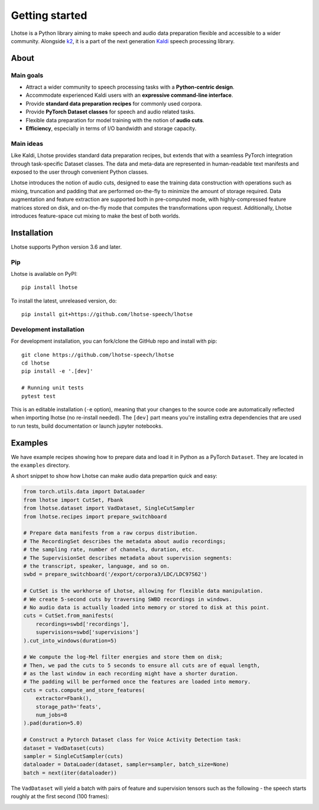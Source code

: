 Getting started
===============

.. image:: logo.png

Lhotse is a Python library aiming to make speech and audio data preparation flexible and accessible to a wider community. Alongside `k2`_, it is a part of the next generation `Kaldi`_ speech processing library.


About
-----

Main goals
**********

- Attract a wider community to speech processing tasks with a **Python-centric design**.
- Accommodate experienced Kaldi users with an **expressive command-line interface**.
- Provide **standard data preparation recipes** for commonly used corpora.
- Provide **PyTorch Dataset classes** for speech and audio related tasks.
- Flexible data preparation for model training with the notion of **audio cuts**.
- **Efficiency**, especially in terms of I/O bandwidth and storage capacity.

Main ideas
**********

Like Kaldi, Lhotse provides standard data preparation recipes, but extends that with a seamless PyTorch integration through task-specific Dataset classes. The data and meta-data are represented in human-readable text manifests and exposed to the user through convenient Python classes.

.. image:: lhotse-concept-graph.png

Lhotse introduces the notion of audio cuts, designed to ease the training data construction with operations such as mixing, truncation and padding that are performed on-the-fly to minimize the amount of storage required. Data augmentation and feature extraction are supported both in pre-computed mode, with highly-compressed feature matrices stored on disk, and on-the-fly mode that computes the transformations upon request. Additionally, Lhotse introduces feature-space cut mixing to make the best of both worlds.

.. image:: lhotse-cut-illustration.png

Installation
------------

Lhotse supports Python version 3.6 and later.

Pip
***

Lhotse is available on PyPI::

    pip install lhotse

To install the latest, unreleased version, do::

    pip install git+https://github.com/lhotse-speech/lhotse

Development installation
************************

For development installation, you can fork/clone the GitHub repo and install with pip::

    git clone https://github.com/lhotse-speech/lhotse
    cd lhotse
    pip install -e '.[dev]'

    # Running unit tests
    pytest test

This is an editable installation (``-e`` option), meaning that your changes to the source code are automatically
reflected when importing lhotse (no re-install needed). The ``[dev]`` part means you're installing extra dependencies
that are used to run tests, build documentation or launch jupyter notebooks.


Examples
--------

We have example recipes showing how to prepare data and load it in Python as a PyTorch ``Dataset``.
They are located in the ``examples`` directory.

A short snippet to show how Lhotse can make audio data prepartion quick and easy:

.. code-block::

    from torch.utils.data import DataLoader
    from lhotse import CutSet, Fbank
    from lhotse.dataset import VadDataset, SingleCutSampler
    from lhotse.recipes import prepare_switchboard

    # Prepare data manifests from a raw corpus distribution.
    # The RecordingSet describes the metadata about audio recordings;
    # the sampling rate, number of channels, duration, etc.
    # The SupervisionSet describes metadata about supervision segments:
    # the transcript, speaker, language, and so on.
    swbd = prepare_switchboard('/export/corpora3/LDC/LDC97S62')

    # CutSet is the workhorse of Lhotse, allowing for flexible data manipulation.
    # We create 5-second cuts by traversing SWBD recordings in windows.
    # No audio data is actually loaded into memory or stored to disk at this point.
    cuts = CutSet.from_manifests(
        recordings=swbd['recordings'],
        supervisions=swbd['supervisions']
    ).cut_into_windows(duration=5)

    # We compute the log-Mel filter energies and store them on disk;
    # Then, we pad the cuts to 5 seconds to ensure all cuts are of equal length,
    # as the last window in each recording might have a shorter duration.
    # The padding will be performed once the features are loaded into memory.
    cuts = cuts.compute_and_store_features(
        extractor=Fbank(),
        storage_path='feats',
        num_jobs=8
    ).pad(duration=5.0)

    # Construct a Pytorch Dataset class for Voice Activity Detection task:
    dataset = VadDataset(cuts)
    sampler = SingleCutSampler(cuts)
    dataloader = DataLoader(dataset, sampler=sampler, batch_size=None)
    batch = next(iter(dataloader))

The ``VadDataset`` will yield a batch with pairs of feature and supervision tensors such as the following -
the speech starts roughly at the first second (100 frames):

.. image:: vad_sample.png


.. _k2: https://github.com/kaldi-asr/kaldi
.. _Kaldi: https://github.com/kaldi-asr/kaldi
